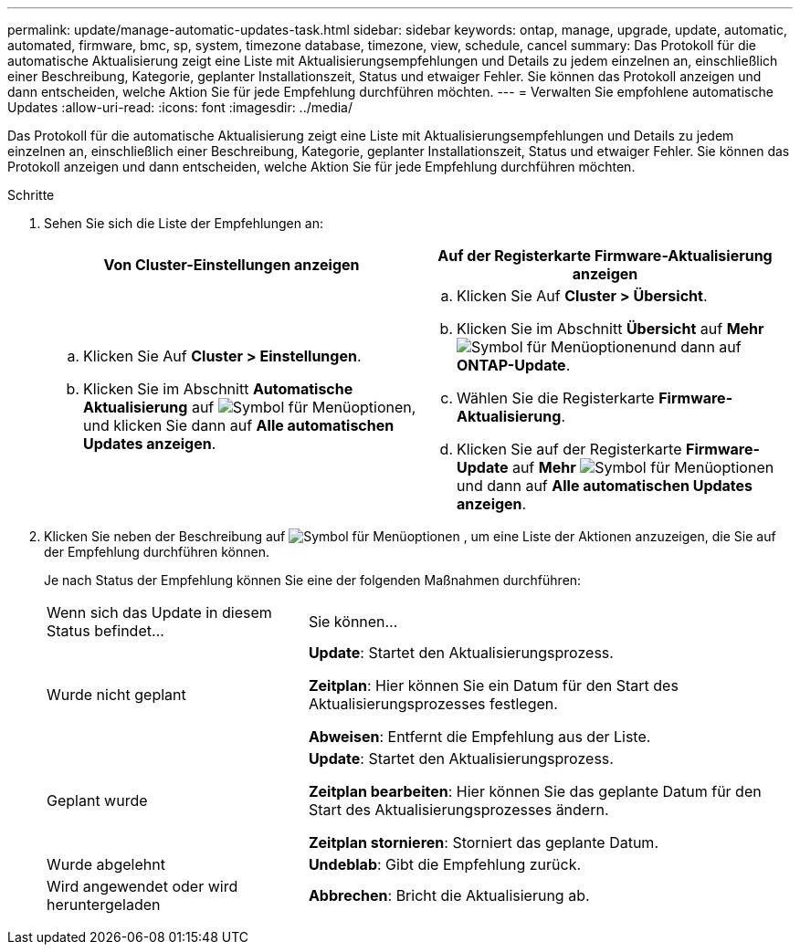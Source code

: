 ---
permalink: update/manage-automatic-updates-task.html 
sidebar: sidebar 
keywords: ontap, manage, upgrade, update, automatic, automated, firmware, bmc, sp, system, timezone database, timezone, view, schedule, cancel 
summary: Das Protokoll für die automatische Aktualisierung zeigt eine Liste mit Aktualisierungsempfehlungen und Details zu jedem einzelnen an, einschließlich einer Beschreibung, Kategorie, geplanter Installationszeit, Status und etwaiger Fehler. Sie können das Protokoll anzeigen und dann entscheiden, welche Aktion Sie für jede Empfehlung durchführen möchten. 
---
= Verwalten Sie empfohlene automatische Updates
:allow-uri-read: 
:icons: font
:imagesdir: ../media/


[role="lead"]
Das Protokoll für die automatische Aktualisierung zeigt eine Liste mit Aktualisierungsempfehlungen und Details zu jedem einzelnen an, einschließlich einer Beschreibung, Kategorie, geplanter Installationszeit, Status und etwaiger Fehler. Sie können das Protokoll anzeigen und dann entscheiden, welche Aktion Sie für jede Empfehlung durchführen möchten.

.Schritte
. Sehen Sie sich die Liste der Empfehlungen an:
+
[cols="2"]
|===
| Von Cluster-Einstellungen anzeigen | Auf der Registerkarte Firmware-Aktualisierung anzeigen 


 a| 
.. Klicken Sie Auf *Cluster > Einstellungen*.
.. Klicken Sie im Abschnitt *Automatische Aktualisierung* auf image:../media/icon_kabob.gif["Symbol für Menüoptionen"], und klicken Sie dann auf *Alle automatischen Updates anzeigen*.

 a| 
.. Klicken Sie Auf *Cluster > Übersicht*.
.. Klicken Sie im Abschnitt *Übersicht* auf *Mehr* image:../media/icon_kabob.gif["Symbol für Menüoptionen"]und dann auf *ONTAP-Update*.
.. Wählen Sie die Registerkarte *Firmware-Aktualisierung*.
.. Klicken Sie auf der Registerkarte *Firmware-Update* auf *Mehr* image:../media/icon_kabob.gif["Symbol für Menüoptionen"]und dann auf *Alle automatischen Updates anzeigen*.


|===
. Klicken Sie neben der Beschreibung auf image:../media/icon_kabob.gif["Symbol für Menüoptionen"] , um eine Liste der Aktionen anzuzeigen, die Sie auf der Empfehlung durchführen können.
+
Je nach Status der Empfehlung können Sie eine der folgenden Maßnahmen durchführen:

+
[cols="35,65"]
|===


| Wenn sich das Update in diesem Status befindet... | Sie können... 


 a| 
Wurde nicht geplant
 a| 
*Update*: Startet den Aktualisierungsprozess.

*Zeitplan*: Hier können Sie ein Datum für den Start des Aktualisierungsprozesses festlegen.

*Abweisen*: Entfernt die Empfehlung aus der Liste.



 a| 
Geplant wurde
 a| 
*Update*: Startet den Aktualisierungsprozess.

*Zeitplan bearbeiten*: Hier können Sie das geplante Datum für den Start des Aktualisierungsprozesses ändern.

*Zeitplan stornieren*: Storniert das geplante Datum.



 a| 
Wurde abgelehnt
 a| 
*Undeblab*: Gibt die Empfehlung zurück.



 a| 
Wird angewendet oder wird heruntergeladen
 a| 
*Abbrechen*: Bricht die Aktualisierung ab.

|===

